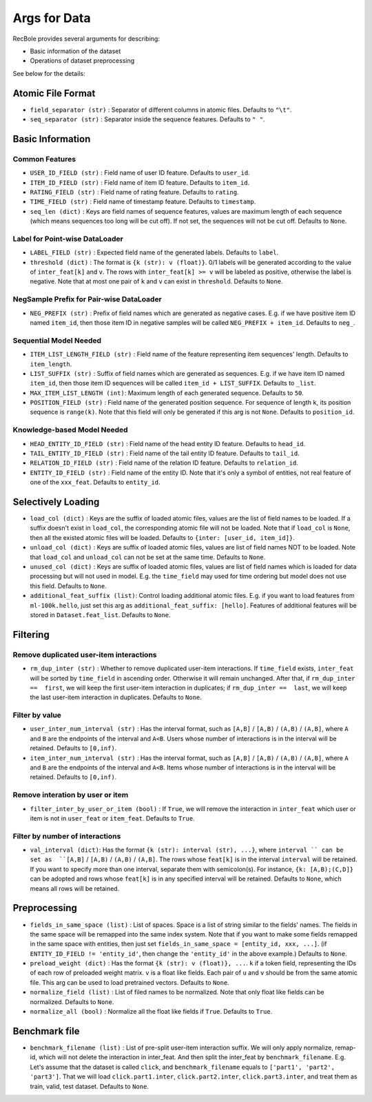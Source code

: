 Args for Data
=========================

RecBole provides several arguments for describing:

- Basic information of the dataset
- Operations of dataset preprocessing

See below for the details:

Atomic File Format
----------------------

- ``field_separator (str)`` : Separator of different columns in atomic files. Defaults to ``"\t"``.
- ``seq_separator (str)`` : Separator inside the sequence features. Defaults to ``" "``.

Basic Information
----------------------

Common Features
''''''''''''''''''

- ``USER_ID_FIELD (str)`` : Field name of user ID feature. Defaults to ``user_id``.
- ``ITEM_ID_FIELD (str)`` : Field name of item ID feature. Defaults to ``item_id``.
- ``RATING_FIELD (str)`` : Field name of rating feature. Defaults to ``rating``.
- ``TIME_FIELD (str)`` : Field name of timestamp feature. Defaults to ``timestamp``.
- ``seq_len (dict)`` : Keys are field names of sequence features, values are maximum length of each sequence (which means sequences too long will be cut off). If not set, the sequences will not be cut off. Defaults to ``None``.

Label for Point-wise DataLoader
'''''''''''''''''''''''''''''''''''

- ``LABEL_FIELD (str)`` : Expected field name of the generated labels. Defaults to ``label``.
- ``threshold (dict)`` : The format is ``{k (str): v (float)}``. 0/1 labels will be generated according to the value of ``inter_feat[k]`` and ``v``. The rows with ``inter_feat[k] >= v`` will be labeled as positive, otherwise the label is negative. Note that at most one pair of ``k`` and ``v`` can exist in ``threshold``. Defaults to ``None``.

NegSample Prefix for Pair-wise DataLoader
''''''''''''''''''''''''''''''''''''''''''''''''''

- ``NEG_PREFIX (str)`` : Prefix of field names which are generated as negative cases. E.g. if we have positive item ID named ``item_id``, then those item ID in negative samples will be called ``NEG_PREFIX + item_id``. Defaults to ``neg_``.

Sequential Model Needed
'''''''''''''''''''''''''''''''''''

- ``ITEM_LIST_LENGTH_FIELD (str)`` : Field name of the feature representing item sequences' length. Defaults to ``item_length``.
- ``LIST_SUFFIX (str)`` : Suffix of field names which are generated as sequences. E.g. if we have item ID named ``item_id``, then those item ID sequences will be called ``item_id + LIST_SUFFIX``. Defaults to ``_list``.
- ``MAX_ITEM_LIST_LENGTH (int)``: Maximum length of each generated sequence. Defaults to ``50``.
- ``POSITION_FIELD (str)`` : Field name of the generated position sequence. For sequence of length ``k``, its position sequence is ``range(k)``. Note that this field will only be generated if this arg is not ``None``. Defaults to ``position_id``.

Knowledge-based Model Needed
'''''''''''''''''''''''''''''''''''

- ``HEAD_ENTITY_ID_FIELD (str)`` : Field name of the head entity ID feature. Defaults to ``head_id``.
- ``TAIL_ENTITY_ID_FIELD (str)`` : Field name of the tail entity ID feature. Defaults to ``tail_id``.
- ``RELATION_ID_FIELD (str)`` : Field name of the relation ID feature. Defaults to ``relation_id``.
- ``ENTITY_ID_FIELD (str)`` : Field name of the entity ID. Note that it's only a symbol of entities, not real feature of one of the ``xxx_feat``. Defaults to ``entity_id``.

Selectively Loading
------------------------------

- ``load_col (dict)`` : Keys are the suffix of loaded atomic files, values are the list of field names to be loaded. If a suffix doesn't exist in ``load_col``, the corresponding atomic file will not be loaded. Note that if ``load_col`` is ``None``, then all the existed atomic files will be loaded. Defaults to ``{inter: [user_id, item_id]}``.
- ``unload_col (dict)`` : Keys are suffix of loaded atomic files, values are list of field names NOT to be loaded. Note that ``load_col`` and ``unload_col`` can not be set at the same time. Defaults to ``None``.
- ``unused_col (dict)`` : Keys are suffix of loaded atomic files, values are list of field names which is loaded for data processing but will not used in model. E.g. the ``time_field`` may used for time ordering but model does not use this field. Defaults to ``None``.
- ``additional_feat_suffix (list)``: Control loading additional atomic files. E.g. if you want to load features from ``ml-100k.hello``, just set this arg as ``additional_feat_suffix: [hello]``. Features of additional features will be stored in ``Dataset.feat_list``. Defaults to ``None``.

Filtering
-----------

Remove duplicated user-item interactions
''''''''''''''''''''''''''''''''''''''''

- ``rm_dup_inter (str)`` : Whether to remove duplicated user-item interactions. If ``time_field`` exists, ``inter_feat`` will be sorted by ``time_field`` in ascending order. Otherwise it will remain unchanged. After that, if ``rm_dup_inter ==  first``, we will keep the first user-item interaction in duplicates; if ``rm_dup_inter ==  last``, we will keep the last user-item interaction in duplicates. Defaults to ``None``.

Filter by value
''''''''''''''''''

- ``user_inter_num_interval (str)`` : Has the interval format, such as ``[A,B]`` / ``[A,B)`` / ``(A,B)`` / ``(A,B]``,  where ``A`` and ``B`` are the endpoints of the interval and ``A<B``. Users whose number of interactions is in the interval will be retained. Defaults to ``[0,inf)``.
- ``item_inter_num_interval (str)`` : Has the interval format, such as ``[A,B]`` / ``[A,B)`` / ``(A,B)`` / ``(A,B]``,  where ``A`` and ``B`` are the endpoints of the interval and ``A<B``. Items whose number of interactions is in the interval will be retained. Defaults to ``[0,inf)``.

Remove interation by user or item
'''''''''''''''''''''''''''''''''''

- ``filter_inter_by_user_or_item (bool)`` : If ``True``, we will remove the interaction in ``inter_feat`` which user or item is not in ``user_feat`` or ``item_feat``. Defaults to ``True``.

Filter by number of interactions
''''''''''''''''''''''''''''''''''''

- ``val_interval (dict)``: Has the format ``{k (str): interval (str), ...}``, where ``interval `` can be set as  ``[A,B]`` / ``[A,B)`` / ``(A,B)`` / ``(A,B]``. The rows whose ``feat[k]`` is in the interval ``interval`` will be retained. If you want to specify more than one interval, separate them with semicolon(s). For instance, ``{k: [A,B);(C,D]}`` can be adopted and rows whose ``feat[k]`` is in any specified interval will be retained. Defaults to ``None``, which means all rows will be retained.

Preprocessing
-----------------

- ``fields_in_same_space (list)`` : List of spaces. Space is a list of string similar to the fields' names. The fields in the same space will be remapped into the same index system. Note that if you want to make some fields remapped in the same space with entities, then just set ``fields_in_same_space = [entity_id, xxx, ...]``. (if ``ENTITY_ID_FIELD != 'entity_id'``, then change the ``'entity_id'`` in the above example.) Defaults to ``None``.
- ``preload_weight (dict)`` : Has the format ``{k (str): v (float)}, ...``. ``k`` if a token field, representing the IDs of each row of preloaded weight matrix. ``v`` is a float like fields. Each pair of ``u`` and ``v`` should be from the same atomic file. This arg can be used to load pretrained vectors. Defaults to ``None``.
- ``normalize_field (list)`` : List of filed names to be normalized. Note that only float like fields can be normalized. Defaults to ``None``.
- ``normalize_all (bool)`` : Normalize all the float like fields if ``True``. Defaults to ``True``.

Benchmark file
-------------------

- ``benchmark_filename (list)`` : List of pre-split user-item interaction suffix. We will only apply normalize, remap-id, which will not delete the interaction in inter_feat. And then split the inter_feat by ``benchmark_filename``. E.g. Let's assume that the dataset is called ``click``, and ``benchmark_filename`` equals to ``['part1', 'part2', 'part3']``. That we will load ``click.part1.inter``, ``click.part2.inter``, ``click.part3.inter``, and treat them as train, valid, test dataset. Defaults to ``None``.

